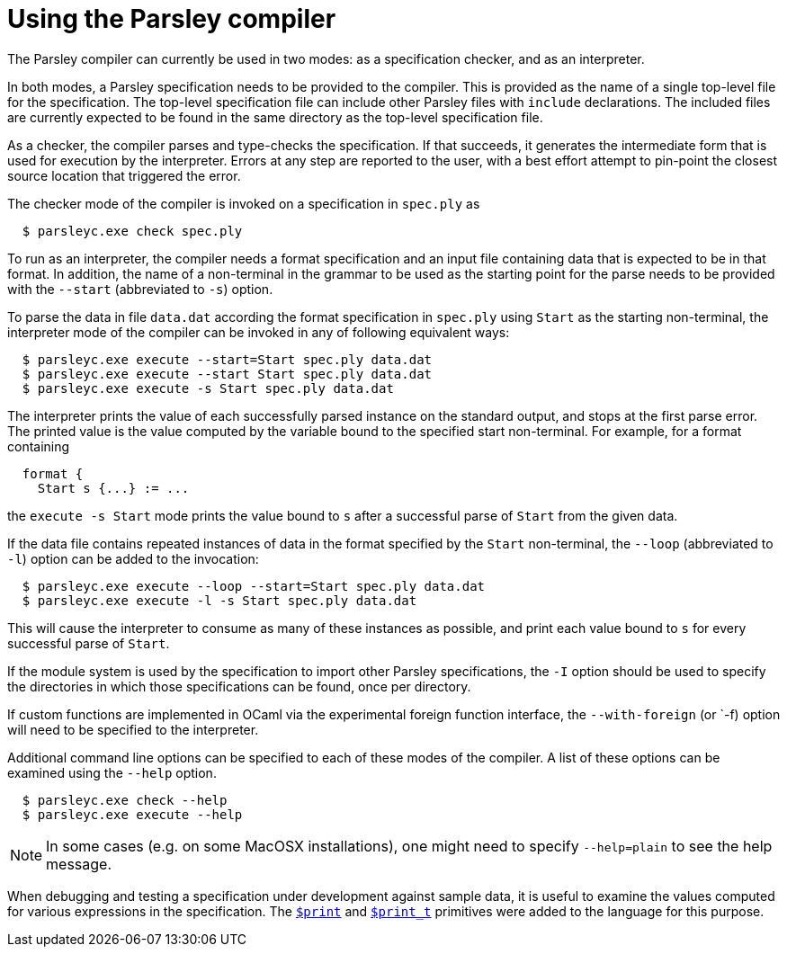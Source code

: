 = Using the Parsley compiler

The Parsley compiler can currently be used in two modes: as a
specification checker, and as an interpreter.

In both modes, a Parsley specification needs to be provided to the
compiler.  This is provided as the name of a single top-level file for
the specification.  The top-level specification file can include other
Parsley files with `include` declarations.  The included files are
currently expected to be found in the same directory as the top-level
specification file.

As a checker, the compiler parses and type-checks the specification.
If that succeeds, it generates the intermediate form that is used for
execution by the interpreter.  Errors at any step are reported to the
user, with a best effort attempt to pin-point the closest source
location that triggered the error.

The checker mode of the compiler is invoked on a specification in
`spec.ply` as
....
  $ parsleyc.exe check spec.ply
....

To run as an interpreter, the compiler needs a format specification
and an input file containing data that is expected to be in that
format.  In addition, the name of a non-terminal in the grammar to be
used as the starting point for the parse needs to be provided with the
`--start` (abbreviated to `-s`) option.

To parse the data in file `data.dat` according the format
specification in `spec.ply` using `Start` as the starting
non-terminal, the interpreter mode of the compiler can be invoked in
any of following equivalent ways:
....
  $ parsleyc.exe execute --start=Start spec.ply data.dat
  $ parsleyc.exe execute --start Start spec.ply data.dat
  $ parsleyc.exe execute -s Start spec.ply data.dat
....

The interpreter prints the value of each successfully parsed instance
on the standard output, and stops at the first parse error.  The
printed value is the value computed by the variable bound to the
specified start non-terminal.  For example, for a format containing
....
  format {
    Start s {...} := ...
....
the `execute -s Start` mode prints the value bound to `s` after a
successful parse of `Start` from the given data.

If the data file contains repeated instances of data in the format
specified by the `Start` non-terminal, the `--loop` (abbreviated to
`-l`) option can be added to the invocation:
....
  $ parsleyc.exe execute --loop --start=Start spec.ply data.dat
  $ parsleyc.exe execute -l -s Start spec.ply data.dat
....
This will cause the interpreter to consume as many of these instances
as possible, and print each value bound to `s` for every successful
parse of `Start`.

If the module system is used by the specification to import other
Parsley specifications, the `-I` option should be used to specify the
directories in which those specifications can be found, once per
directory.

If custom functions are implemented in OCaml via the experimental
foreign function interface, the `--with-foreign` (or `-f) option will
need to be specified to the interpreter.

Additional command line options can be specified to each of these
modes of the compiler.  A list of these options can be examined using
the `--help` option.
....
  $ parsleyc.exe check --help
  $ parsleyc.exe execute --help
....

NOTE: In some cases (e.g. on some MacOSX installations), one might
need to specify `--help=plain` to see the help message.

When debugging and testing a specification under development against
sample data, it is useful to examine the values computed for various
expressions in the specification.  The
<<grammar.adoc#printing,`$print`>> and <<expressions.adoc#printing,`$print_t`>>
primitives were added to the language for this purpose.
